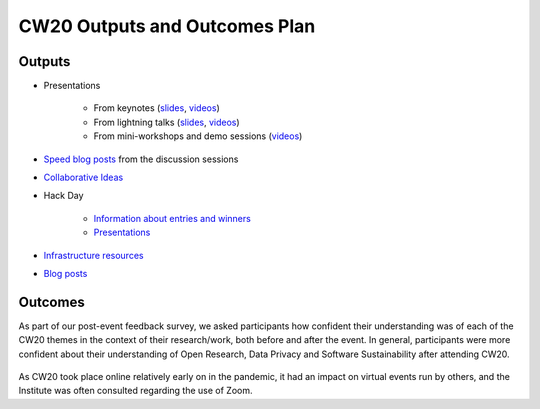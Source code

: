 .. _CW20-Outputs-and-Outcomes-Plan: 

CW20 Outputs and Outcomes Plan
===============================

Outputs
--------------------

- Presentations

    - From keynotes (`slides <https://cw20.figshare.com/>`_, `videos <https://www.youtube.com/playlist?list=PLpX1jXuNTXGrAZr9I-jo0TNYNpfa5gpji>`_)
    - From lightning talks  (`slides <https://cw20.figshare.com/>`_, `videos <https://www.youtube.com/playlist?list=PLpX1jXuNTXGqsMGvMAQQSpCCpbwu1Th7a>`_)
    - From mini-workshops and demo sessions (`videos <https://www.youtube.com/playlist?list=PLpX1jXuNTXGqYOz7idfOVp6KfBTrjWlWS>`_)

- `Speed blog posts <https://software.ac.uk/tags/cw20-speed-blog-posts>`_ from the discussion sessions
- `Collaborative Ideas <https://software.ac.uk/cw20/collaborative-ideas-group>`_
- Hack Day

    - `Information about entries and winners <https://software.ac.uk/cw20/hackday-entries-and-winners>`_
    - `Presentations <https://www.youtube.com/playlist?list=PLpX1jXuNTXGpBBfpZ93Uwas7FimQC2l1H>`_

- `Infrastructure resources <https://doi.org/10.6084/m9.figshare.c.5026400>`_
- `Blog posts <https://software.ac.uk/tags/collaborations-workshop-2020>`_


Outcomes
--------------------

As part of our post-event feedback survey, we asked participants how confident their understanding was of each of the CW20 themes in the context of their research/work, both before and after the event. 
In general, participants were more confident about their understanding of Open Research, Data Privacy and Software Sustainability after attending CW20.

.. figure:: ../img/CW20_OpenResearchBefore.png
  :alt: CW20 feedback

.. figure:: ../img/CW20_OpenResearchAfter.png
  :alt: CW20 feedback

.. figure:: ../img/CW20_DataPrivacyBefore.png
  :alt: CW20 feedback

.. figure:: ../img/CW20_DataPrivacyAfter.png
  :alt: CW20 feedback

.. figure:: ../img/CW20_SoftwareSustainabilityBefore.png
  :alt: CW20 feedback

.. figure:: ../img/CW20_SoftwareSustainabilityAfter.png
  :alt: CW20 feedback

As CW20 took place online relatively early on in the pandemic, it had an impact on virtual events run by others, and the Institute was often consulted regarding the use of Zoom.


